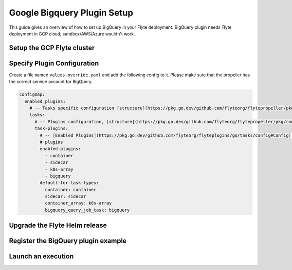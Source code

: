 .. _deployment-plugin-setup-gcp-bigquery:

Google Bigquery Plugin Setup
----------------------------

This guide gives an overview of how to set up BigQuery in your Flyte deployment.
BigQuery plugin needs Flyte deployment in GCP cloud; sandbox/AWS/Azure wouldn't
work.

Setup the GCP Flyte cluster
===========================

.. tabs::

   .. tab:: GCP cluster setup

     * Make sure you have up and running flyte cluster in `GCP <https://docs.flyte.org/en/latest/deployment/gcp/index.html#deployment-gcp>`__
     * Create a service account for BigQuery. More detail: https://cloud.google.com/bigquery/docs/quickstarts/quickstart-client-libraries
     * Make sure you have correct kubeconfig and selected the correct kubernetes context
     * make sure you have the correct FlyteCTL config at ~/.flyte/config.yaml

Specify Plugin Configuration
============================

Create a file named ``values-override.yaml`` and add the following config to it.
Please make sure that the propeller has the correct service account for BigQuery.

.. code-block:: yaml

    configmap:
      enabled_plugins:
        # -- Tasks specific configuration [structure](https://pkg.go.dev/github.com/flyteorg/flytepropeller/pkg/controller/nodes/task/config#GetConfig)
        tasks:
          # -- Plugins configuration, [structure](https://pkg.go.dev/github.com/flyteorg/flytepropeller/pkg/controller/nodes/task/config#TaskPluginConfig)
          task-plugins:
            # -- [Enabled Plugins](https://pkg.go.dev/github.com/flyteorg/flyteplugins/go/tasks/config#Config). Enable sagemaker*, athena if you install the backend
            # plugins
            enabled-plugins:
              - container
              - sidecar
              - k8s-array
              - bigquery
            default-for-task-types:
              container: container
              sidecar: sidecar
              container_array: k8s-array
              bigquery_query_job_task: bigquery

Upgrade the Flyte Helm release
==============================

.. prompt:: bash $

  helm upgrade -n flyte -f values-override.yaml flyteorg/flyte-core

Register the BigQuery plugin example
====================================

.. prompt:: bash $

  flytectl register files https://github.com/flyteorg/flytesnacks/releases/download/v0.2.226/snacks-cookbook-integrations-gcp-bigquery.tar.gz --archive -p flytesnacks -d development

Launch an execution
===================

.. tabs::

   .. tab:: Flyte Console

     * Navigate to the Flyte Console's UI (e.g. `sandbox <http://localhost:30081/console>`_) and find the relevant workflow
     * Click on `Launch` to open up a launch form
     * Submit the form to launch an execution
   
   .. tab:: FlyteCTL

     Retrieve an execution form in the form of a YAML file:
   
     .. code-block:: bash
   
        flytectl get launchplan --config ~/.flyte/flytectl.yaml \
            --project flytesnacks \
            --domain development \
            bigquery.bigquery.full_bigquery_wf \
            --latest --execFile exec_spec.yaml
   
     Launch! 🚀
   
     .. code-block:: bash
   
        flytectl --config ~/.flyte/flytectl.yaml create execution \
            -p flytesnacks \
            -d development \
            --execFile ./exec_spec.yaml
